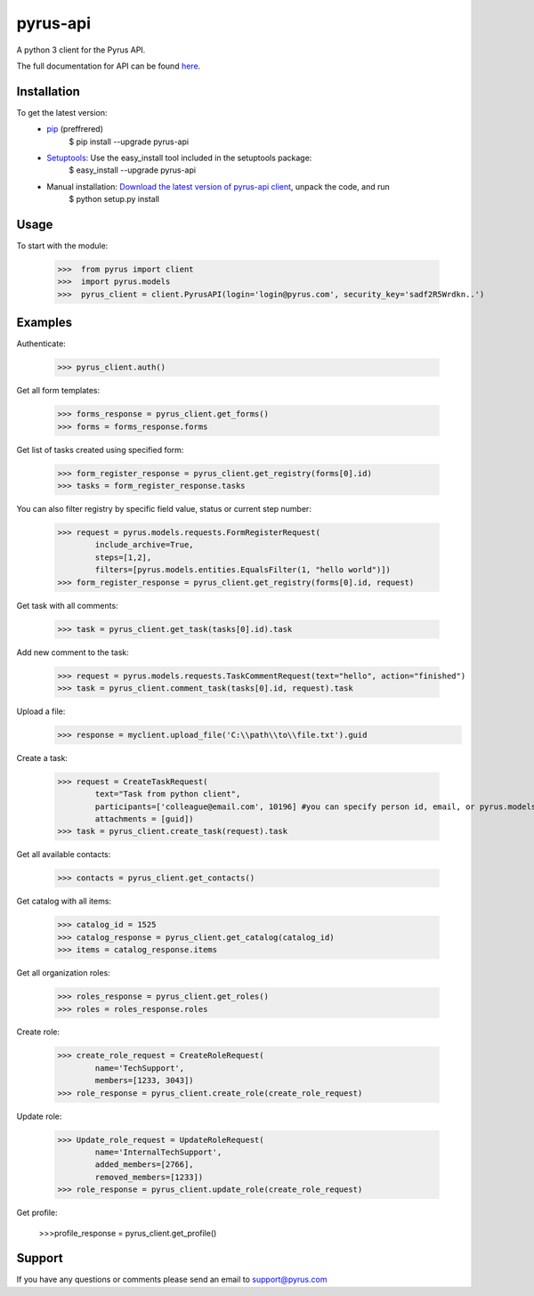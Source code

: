 ==============================
pyrus-api
==============================
A python 3 client for the Pyrus API.

The full documentation for API can be found here_.

.. _here: https://pyrus.com/en/help/api/

-----------------
Installation
-----------------

To get the latest version:
  - pip_ (preffrered)
      $ pip install --upgrade pyrus-api
  - Setuptools_: Use the easy_install tool included in the setuptools package:
      $ easy_install --upgrade pyrus-api
  - Manual installation: `Download the latest version of pyrus-api client`_, unpack the code, and run 
      $ python setup.py install

.. _pip: https://pypi.python.org/pypi/pip
.. _Setuptools: https://pypi.python.org/pypi/setuptools
.. _`Download the latest version of pyrus-api client`: https://pypi.python.org/pypi/pyrus-api/

-----------------
Usage
-----------------
To start with the module:
    
    >>>  from pyrus import client
    >>>  import pyrus.models
    >>>  pyrus_client = client.PyrusAPI(login='login@pyrus.com', security_key='sadf2R5Wrdkn..')

-----------------
Examples
-----------------
Authenticate:
    
    >>> pyrus_client.auth()

Get all form templates:

    >>> forms_response = pyrus_client.get_forms()
    >>> forms = forms_response.forms

Get list of tasks created using specified form:

    >>> form_register_response = pyrus_client.get_registry(forms[0].id)
    >>> tasks = form_register_response.tasks

You can also filter registry by specific field value, status or current step number:

    >>> request = pyrus.models.requests.FormRegisterRequest(
            include_archive=True,
            steps=[1,2],
            filters=[pyrus.models.entities.EqualsFilter(1, "hello world")])
    >>> form_register_response = pyrus_client.get_registry(forms[0].id, request)

Get task with all comments:

    >>> task = pyrus_client.get_task(tasks[0].id).task

Add new comment to the task:

    >>> request = pyrus.models.requests.TaskCommentRequest(text="hello", action="finished")
    >>> task = pyrus_client.comment_task(tasks[0].id, request).task

Upload a file:
    >>> response = myclient.upload_file('C:\\path\\to\\file.txt').guid

Create a task:

    >>> request = CreateTaskRequest(
            text="Task from python client", 
            participants=['colleague@email.com', 10196] #you can specify person id, email, or pyrus.models.entities.Person object
            attachments = [guid])
    >>> task = pyrus_client.create_task(request).task

Get all available contacts:
    
    >>> contacts = pyrus_client.get_contacts()

Get catalog with all items:
    
    >>> catalog_id = 1525
    >>> catalog_response = pyrus_client.get_catalog(catalog_id)
    >>> items = catalog_response.items


Get all organization roles:
    
    >>> roles_response = pyrus_client.get_roles()
    >>> roles = roles_response.roles

Create role:
    
    >>> create_role_request = CreateRoleRequest(
            name='TechSupport',
            members=[1233, 3043])
    >>> role_response = pyrus_client.create_role(create_role_request)

Update role:
    
    >>> Update_role_request = UpdateRoleRequest(
            name='InternalTechSupport',
            added_members=[2766],
            removed_members=[1233])
    >>> role_response = pyrus_client.update_role(create_role_request)

Get profile:

    >>>profile_response = pyrus_client.get_profile()

-----------------
Support
-----------------
If you have any questions or comments please send an email to support@pyrus.com

